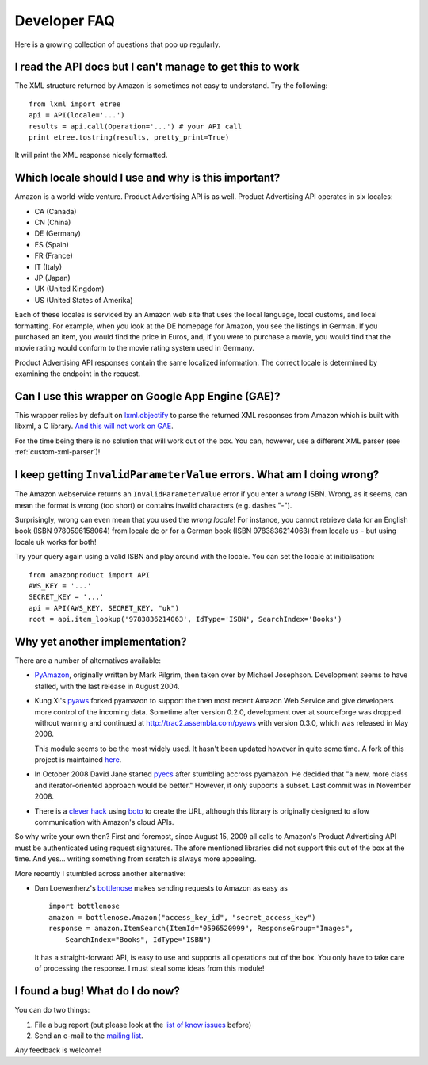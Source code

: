 
Developer FAQ
=============

Here is a growing collection of questions that pop up regularly.
 

I read the API docs but I can't manage to get this to work
----------------------------------------------------------

The XML structure returned by Amazon is sometimes not easy to understand. Try
the following::

    from lxml import etree
    api = API(locale='...')
    results = api.call(Operation='...') # your API call
    print etree.tostring(results, pretty_print=True)

It will print the XML response nicely formatted.


Which locale should I use and why is this important?
----------------------------------------------------

Amazon is a world-wide venture. Product Advertising API is as well.
Product Advertising API operates in six locales:

* CA (Canada)
* CN (China)
* DE (Germany)
* ES (Spain)
* FR (France)
* IT (Italy)
* JP (Japan)
* UK (United Kingdom)
* US (United States of Amerika)

Each of these locales is serviced by an Amazon web site that uses the local
language, local customs, and local formatting. For example, when you look at
the DE homepage for Amazon, you see the listings in German. If you purchased an
item, you would find the price in Euros, and, if you were to purchase a movie,
you would find that the movie rating would conform to the movie rating system
used in Germany. 

Product Advertising API responses contain the same localized information. The
correct locale is determined by examining the endpoint in the request.


Can I use this wrapper on Google App Engine (GAE)?
--------------------------------------------------

This wrapper relies by default on `lxml.objectify`_ to parse the returned XML
responses from Amazon which is built with libxml, a C library. `And this will
not work on GAE`_.

For the time being there is no solution that will work out of the box.
You can, however, use a different XML parser (see :ref:`custom-xml-parser`)!

.. _lxml.objectify: http://codespeak.net/lxml/objectify.html
.. _And this will not work on GAE: http://code.google.com/p/googleappengine/issues/detail?id=18


I keep getting ``InvalidParameterValue`` errors. What am I doing wrong?
-----------------------------------------------------------------------

The Amazon webservice returns an ``InvalidParameterValue`` error if you enter a
*wrong* ISBN. Wrong, as it seems, can mean the format is wrong (too short) or 
contains invalid characters (e.g. dashes "-"). 

Surprisingly, wrong can even mean that you used the *wrong locale*! For 
instance, you cannot retrieve data for an English book (ISBN 9780596158064) 
from locale ``de`` or for a German book (ISBN 9783836214063) from locale 
``us`` - but using locale ``uk`` works for both!

Try your query again using a valid ISBN and play around with the locale. You 
can set the locale at initialisation::

    from amazonproduct import API
    AWS_KEY = '...'
    SECRET_KEY = '...'
    api = API(AWS_KEY, SECRET_KEY, "uk")
    root = api.item_lookup('9783836214063', IdType='ISBN', SearchIndex='Books')


Why yet another implementation?
-------------------------------

.. index:: pyaws, pyamazon, boto, pyecs, bottlenose

There are a number of alternatives available:

- `PyAmazon <http://www.josephson.org/projects/pyamazon/>`_, originally written
  by Mark Pilgrim, then taken over by Michael Josephson. Development seems to
  have stalled, with the last release in August 2004.
  
- Kung Xi's `pyaws <http://pyaws.sf.net>`_ forked pyamazon to support the then
  most recent Amazon Web Service and give developers more control of the 
  incoming data. Sometime after version 0.2.0, development over at sourceforge
  was dropped without warning and continued at http://trac2.assembla.com/pyaws
  with version 0.3.0, which was released in May 2008.
   
  This module seems to be the most widely used. It hasn't been updated however
  in quite some time. A fork of this project is maintained 
  `here <http://bitbucket.org/johnpaulett/pyaws>`_.

- In October 2008 David Jane started `pyecs <http://code.google.com/p/pyecs/>`_
  after stumbling accross pyamazon. He decided that "a new, more class and
  iterator-oriented approach would be better." However, it only supports a
  subset. Last commit was in November 2008. 
  
- There is a `clever hack <http://jjinux.blogspot.com/2009/06/python-amazon-product-advertising-api.html>`_
  using `boto <http://code.google.com/p/boto/>`_ to create the URL, although
  this library is originally designed to allow communication with Amazon's 
  cloud APIs.

So why write your own then? First and foremost, since August 15, 2009 all calls
to Amazon's Product Advertising API must be authenticated using request 
signatures. The afore mentioned libraries did not support this out of the box at
the time. And yes... writing something from scratch is always more appealing.

More recently I stumbled across another alternative:

- Dan Loewenherz's `bottlenose <http://pypi.python.org/pypi/bottlenose>`_ makes 
  sending requests to Amazon as easy as ::
    
    import bottlenose
    amazon = bottlenose.Amazon("access_key_id", "secret_access_key")
    response = amazon.ItemSearch(ItemId="0596520999", ResponseGroup="Images", 
        SearchIndex="Books", IdType="ISBN")
    
  It has a straight-forward API, is easy to use and supports all operations out
  of the box. You only have to take care of processing the response. I must 
  steal some ideas from this module!


I found a bug! What do I do now?
--------------------------------

You can do two things:

1. File a bug report (but please look at the `list of know issues`_ before)
2. Send an e-mail to the `mailing list`_.

*Any* feedback is welcome!

.. _list of know issues: http://bitbucket.org/basti/python-amazon-product-api/issues/
.. _mailing list: http://groups.google.com/group/python-amazon-product-api-devel

